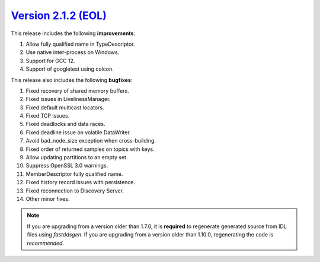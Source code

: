 `Version 2.1.2 (EOL) <https://fast-dds.docs.eprosima.com/en/v2.1.2/index.html>`_
^^^^^^^^^^^^^^^^^^^^^^^^^^^^^^^^^^^^^^^^^^^^^^^^^^^^^^^^^^^^^^^^^^^^^^^^^^^^^^^^

This release includes the following **improvements**:

1. Allow fully qualified name in TypeDescriptor.
2. Use native inter-process on Windows.
3. Support for GCC 12.
4. Support of googletest using colcon.

This release also includes the following **bugfixes**:

1. Fixed recovery of shared memory buffers.
2. Fixed issues in LivelinessManager.
3. Fixed default multicast locators.
4. Fixed TCP issues.
5. Fixed deadlocks and data races.
6. Fixed deadline issue on volatile DataWriter.
7. Avoid bad_node_size exception when cross-building.
8. Fixed order of returned samples on topics with keys.
9. Allow updating partitions to an empty set.
10. Suppress OpenSSL 3.0 warnings.
11. MemberDescriptor fully qualified name.
12. Fixed history record issues with persistence.
13. Fixed reconnection to Discovery Server.
14. Other minor fixes.

.. note::
  If you are upgrading from a version older than 1.7.0, it is **required** to regenerate generated source from IDL
  files using *fastddsgen*.
  If you are upgrading from a version older than 1.10.0, regenerating the code is *recommended*.
